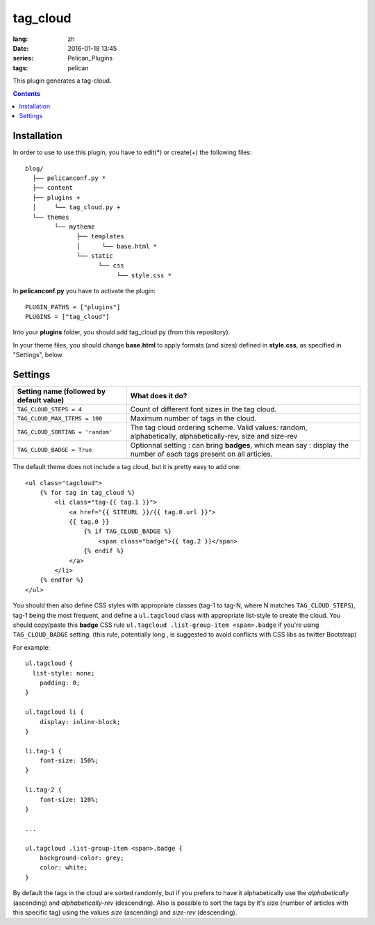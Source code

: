 tag_cloud
=========
:lang: zh
:date: 2016-01-18 13:45
:series:  Pelican_Plugins
:tags: pelican

This plugin generates a tag-cloud.

.. contents::

Installation
------------

In order to use to use this plugin, you have to edit(*) or create(+) the following files::

      blog/
        ├── pelicanconf.py *
        ├── content
        ├── plugins +
        │     └── tag_cloud.py +
        └── themes
              └── mytheme
                    ├── templates
                    │      └── base.html *
                    └── static
                          └── css
                               └── style.css *

In **pelicanconf.py** you have to activate the plugin::

    PLUGIN_PATHS = ["plugins"]
    PLUGINS = ["tag_cloud"]

Into your **plugins** folder, you should add tag_cloud.py (from this repository).

In your theme files, you should change **base.html** to apply formats (and sizes) defined in **style.css**, as specified in "Settings", below.

Settings
--------

================================================    =====================================================
Setting name (followed by default value)            What does it do?
================================================    =====================================================
``TAG_CLOUD_STEPS = 4``                             Count of different font sizes in the tag
                                                    cloud.
``TAG_CLOUD_MAX_ITEMS = 100``                       Maximum number of tags in the cloud.
``TAG_CLOUD_SORTING = 'random'``                    The tag cloud ordering scheme.  Valid values:
                                                    random, alphabetically, alphabetically-rev, size and
                                                    size-rev
``TAG_CLOUD_BADGE = True``                          Optionnal setting : can bring **badges**, which mean
                                                    say : display the number of each tags present
                                                    on all articles.
================================================    =====================================================

The default theme does not include a tag cloud, but it is pretty easy to add one::

    <ul class="tagcloud">
        {% for tag in tag_cloud %}
            <li class="tag-{{ tag.1 }}">
                <a href="{{ SITEURL }}/{{ tag.0.url }}">
                {{ tag.0 }}
                    {% if TAG_CLOUD_BADGE %}
                        <span class="badge">{{ tag.2 }}</span>
                    {% endif %}
                </a>
            </li>
        {% endfor %}
    </ul>

You should then also define CSS styles with appropriate classes (tag-1 to tag-N,
where N matches ``TAG_CLOUD_STEPS``), tag-1 being the most frequent, and
define a ``ul.tagcloud`` class with appropriate list-style to create the cloud.
You should copy/paste this **badge** CSS rule ``ul.tagcloud .list-group-item <span>.badge``
if you're using ``TAG_CLOUD_BADGE`` setting. (this rule, potentially long , is suggested to avoid
conflicts with CSS libs as twitter Bootstrap)

For example::

    ul.tagcloud {
      list-style: none;
        padding: 0;
    }

    ul.tagcloud li {
        display: inline-block;
    }

    li.tag-1 {
        font-size: 150%;
    }

    li.tag-2 {
        font-size: 120%;
    }

    ...

    ul.tagcloud .list-group-item <span>.badge {
        background-color: grey;
        color: white;
    }

By default the tags in the cloud are sorted randomly, but if you prefers to have it alphabetically use the `alphabetically` (ascending) and `alphabetically-rev` (descending). Also is possible to sort the tags by it's size (number of articles with this specific tag) using the values `size` (ascending) and `size-rev` (descending).
